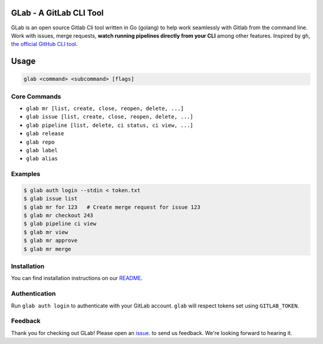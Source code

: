 GLab - A GitLab CLI Tool
------------------------
GLab is an open source Gitlab Cli tool written in Go (golang) to help
work seamlessly with Gitlab from the command line. Work with issues,
merge requests, **watch running pipelines directly from your CLI** among
other features. Inspired by ``gh``, `the official GitHub CLI
tool <https://github.com/cli/cli>`__.

Usage
-----
.. code:: sh

   glab <command> <subcommand> [flags]

Core Commands
~~~~~~~~~~~~~

-  ``glab mr [list, create, close, reopen, delete, ...]``
-  ``glab issue [list, create, close, reopen, delete, ...]``
-  ``glab pipeline [list, delete, ci status, ci view, ...]``
-  ``glab release``
-  ``glab repo``
-  ``glab label``
-  ``glab alias``

Examples
~~~~~~~~
.. code:: sh

    $ glab auth login --stdin < token.txt
    $ glab issue list
    $ glab mr for 123   # Create merge request for issue 123
    $ glab mr checkout 243
    $ glab pipeline ci view
    $ glab mr view
    $ glab mr approve
    $ glab mr merge

Installation
~~~~~~~~~~~~
You can find installation instructions on our `README <https://github.com/profclems/glab#installation>`__.

Authentication
~~~~~~~~~~~~~~
Run ``glab auth login`` to authenticate with your GitLab account. ``glab`` will respect tokens set using ``GITLAB_TOKEN``.

Feedback
~~~~~~~~
Thank you for checking out GLab! Please open an `issue <https://github.com/profclems/glab/issues/new>`__. to send us feedback. We're looking forward to hearing it.

